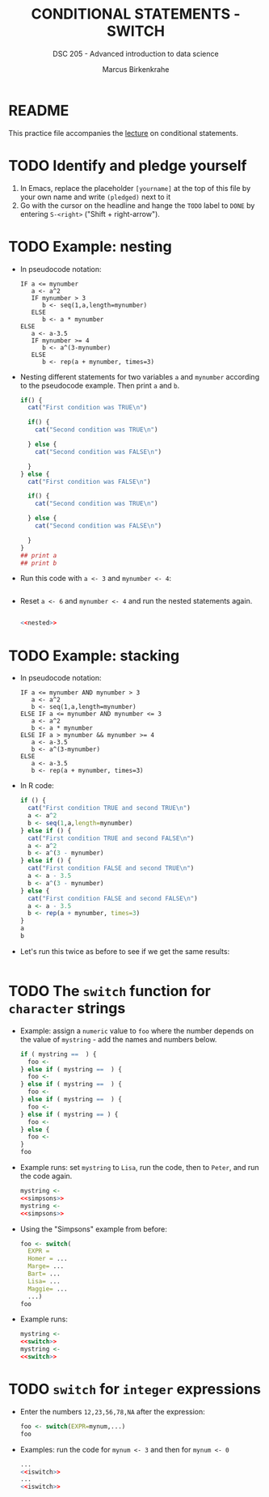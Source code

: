 #+TITLE: CONDITIONAL STATEMENTS - SWITCH
#+AUTHOR: Marcus Birkenkrahe
#+SUBTITLE: DSC 205 - Advanced introduction to data science
#+STARTUP: overview hideblocks indent
#+OPTIONS: toc:nil num:nil ^:nil
#+PROPERTY: header-args:R :session *R* :results output :exports both :noweb yes
* README

This practice file accompanies the [[https://github.com/birkenkrahe/ds2/blob/main/org/3_conditions.org][lecture]] on conditional
statements.

* TODO Identify and pledge yourself

1) In Emacs, replace the placeholder ~[yourname]~ at the top of this
   file by your own name and write ~(pledged)~ next to it
2) Go with the cursor on the headline and hange the ~TODO~ label to ~DONE~
   by entering ~S-<right>~ ("Shift + right-arrow").

* TODO Example: nesting

- In pseudocode notation:
  #+begin_example
  IF a <= mynumber
     a <- a^2
     IF mynumber > 3
        b <- seq(1,a,length=mynumber)
     ELSE
        b <- a * mynumber
  ELSE
     a <- a-3.5
     IF mynumber >= 4
        b <- a^(3-mynumber)
     ELSE
        b <- rep(a + mynumber, times=3)
  #+end_example

- Nesting different statements for two variables ~a~ and ~mynumber~
  according to the pseudocode example. Then print ~a~ and ~b~.
  #+name: nested
  #+begin_src R :results silent
    if() {
      cat("First condition was TRUE\n")

      if() {
        cat("Second condition was TRUE\n")

      } else {
        cat("Second condition was FALSE\n")

      }
    } else {
      cat("First condition was FALSE\n")

      if() {
        cat("Second condition was TRUE\n")

      } else {
        cat("Second condition was FALSE\n")

      }
    }
    ## print a
    ## print b
  #+end_src

- Run this code with ~a <- 3~ and ~mynumber <- 4~:
  #+begin_src R

  #+end_src

- Reset ~a <- 6~ and ~mynumber <- 4~ and run the nested statements again.
  #+begin_src R

    <<nested>>
  #+end_src

* TODO Example: stacking

- In pseudocode notation:
  #+begin_example
  IF a <= mynumber AND mynumber > 3
     a <- a^2
     b <- seq(1,a,length=mynumber)
  ELSE IF a <= mynumber AND mynumber <= 3
     a <- a^2
     b <- a * mynumber
  ELSE IF a > mynumber && mynumber >= 4
     a <- a-3.5
     b <- a^(3-mynumber)
  ELSE
     a <- a-3.5
     b <- rep(a + mynumber, times=3)
  #+end_example

- In R code:
  #+name: stacked
  #+begin_src R :results silent
    if () {
      cat("First condition TRUE and second TRUE\n")
      a <- a^2
      b <- seq(1,a,length=mynumber)
    } else if () {
      cat("First condition TRUE and second FALSE\n")
      a <- a^2
      b <- a^(3 - mynumber)
    } else if () {
      cat("First condition FALSE and second TRUE\n")
      a <- a - 3.5
      b <- a^(3 - mynumber)
    } else {
      cat("First condition FALSE and second FALSE\n")
      a <- a - 3.5
      b <- rep(a + mynumber, times=3)
    }
    a
    b
  #+end_src

- Let's run this twice as before to see if we get the same results:
  #+begin_src R

  #+end_src

* TODO The ~switch~ function for ~character~ strings

- Example: assign a ~numeric~ value to ~foo~ where the number depends on
  the value of ~mystring~ - add the names and numbers below.
  #+name: simpsons
  #+begin_src R
    if ( mystring ==  ) {
      foo <- 
    } else if ( mystring ==  ) {
      foo <- 
    } else if ( mystring ==  ) {
      foo <- 
    } else if ( mystring ==  ) {
      foo <- 
    } else if ( mystring == ) {
      foo <- 
    } else {
      foo <- 
    }
    foo
  #+end_src

- Example runs: set ~mystring~ to ~Lisa~, run the code, then to ~Peter~, and
  run the code again.
  #+begin_src R
    mystring <- 
    <<simpsons>>
    mystring <- 
    <<simpsons>>
  #+end_src

- Using the "Simpsons" example from before:
  #+name: switch
  #+begin_src R
    foo <- switch(
      EXPR = 
      Homer = ... 
      Marge= ...
      Bart= ...
      Lisa= ...
      Maggie= ...
      ...)
    foo
  #+end_src

- Example runs:
    #+begin_src R
    mystring <- 
    <<switch>>
    mystring <- 
    <<switch>>
  #+end_src

* TODO ~switch~ for ~integer~ expressions

- Enter the numbers ~12,23,56,78,NA~ after the expression:
  #+name: iswitch
  #+begin_src R 
    foo <- switch(EXPR=mynum,...)
    foo
  #+end_src

- Examples: run the code for ~mynum <- 3~ and then for ~mynum <- 0~
  #+begin_src R
    ...
    <<iswitch>>
    ...
    <<iswitch>>
  #+end_src


